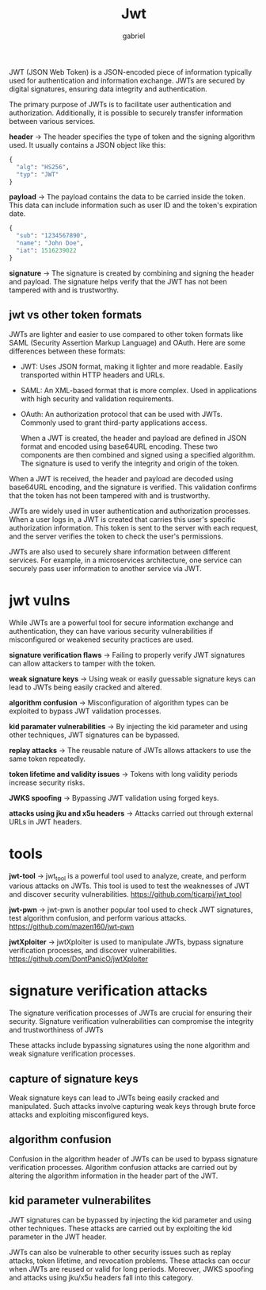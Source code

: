 #+title: Jwt
#+author: gabriel

JWT (JSON Web Token) is a JSON-encoded piece of information typically used for authentication and information exchange. JWTs are secured by digital signatures, ensuring data integrity and authentication.

The primary purpose of JWTs is to facilitate user authentication and authorization. Additionally, it is possible to securely transfer information between various services.

[[./imgs/jwt.png]]

*header* ->
The header specifies the type of token and the signing algorithm used. It usually contains a JSON object like this:
#+begin_src python
{
  "alg": "HS256",
  "typ": "JWT"
}
#+end_src

*payload* ->
 The payload contains the data to be carried inside the token. This data can include information such as user ID and the token's expiration date.
 #+begin_src python
{
  "sub": "1234567890",
  "name": "John Doe",
  "iat": 1516239022
}
 #+end_src

 *signature* ->
 The signature is created by combining and signing the header and payload. The signature helps verify that the JWT has not been tampered with and is trustworthy.

** jwt vs other token formats
JWTs are lighter and easier to use compared to other token formats like SAML (Security Assertion Markup Language) and OAuth. Here are some differences between these formats:
- JWT: Uses JSON format, making it lighter and more readable. Easily transported within HTTP headers and URLs.
- SAML: An XML-based format that is more complex. Used in applications with high security and validation requirements.
- OAuth: An authorization protocol that can be used with JWTs. Commonly used to grant third-party applications access.

  When a JWT is created, the header and payload are defined in JSON format and encoded using base64URL encoding. These two components are then combined and signed using a specified algorithm. The signature is used to verify the integrity and origin of the token.


When a JWT is received, the header and payload are decoded using base64URL encoding, and the signature is verified. This validation confirms that the token has not been tampered with and is trustworthy.

JWTs are widely used in user authentication and authorization processes. When a user logs in, a JWT is created that carries this user's specific authorization information. This token is sent to the server with each request, and the server verifies the token to check the user's permissions.

JWTs are also used to securely share information between different services. For example, in a microservices architecture, one service can securely pass user information to another service via JWT.

* jwt vulns
While JWTs are a powerful tool for secure information exchange and authentication, they can have various security vulnerabilities if misconfigured or weakened security practices are used.

*signature verification flaws* ->
 Failing to properly verify JWT signatures can allow attackers to tamper with the token.

*weak signature keys* ->
 Using weak or easily guessable signature keys can lead to JWTs being easily cracked and altered.

*algorithm confusion* ->
Misconfiguration of algorithm types can be exploited to bypass JWT validation processes.

*kid paramater vulnerabilities* ->
 By injecting the kid parameter and using other techniques, JWT signatures can be bypassed.

*replay attacks* ->
The reusable nature of JWTs allows attackers to use the same token repeatedly.

*token lifetime and validity issues* ->
Tokens with long validity periods increase security risks.

*JWKS spoofing* ->
Bypassing JWT validation using forged keys.

*attacks using jku and x5u headers* ->
 Attacks carried out through external URLs in JWT headers.

* tools
*jwt-tool* ->
jwt_tool is a powerful tool used to analyze, create, and perform various attacks on JWTs. This tool is used to test the weaknesses of JWT and discover security vulnerabilities.
https://github.com/ticarpi/jwt_tool

*jwt-pwn* ->
jwt-pwn is another popular tool used to check JWT signatures, test algorithm confusion, and perform various attacks.
https://github.com/mazen160/jwt-pwn

*jwtXploiter* ->
jwtXploiter is used to manipulate JWTs, bypass signature verification processes, and discover vulnerabilities.
 https://github.com/DontPanicO/jwtXploiter

* signature verification attacks
The signature verification processes of JWTs are crucial for ensuring their security. Signature verification vulnerabilities can compromise the integrity and trustworthiness of JWTs

 These attacks include bypassing signatures using the none algorithm and weak signature verification processes.

** capture of signature keys
 Weak signature keys can lead to JWTs being easily cracked and manipulated. Such attacks involve capturing weak keys through brute force attacks and exploiting misconfigured keys.

** algorithm confusion
Confusion in the algorithm header of JWTs can be used to bypass signature verification processes. Algorithm confusion attacks are carried out by altering the algorithm information in the header part of the JWT.

** kid parameter vulnerabilites
JWT signatures can be bypassed by injecting the kid parameter and using other techniques. These attacks are carried out by exploiting the kid parameter in the JWT header.


JWTs can also be vulnerable to other security issues such as replay attacks, token lifetime, and revocation problems. These attacks can occur when JWTs are reused or valid for long periods. Moreover, JWKS spoofing and attacks using jku/x5u headers fall into this category.

